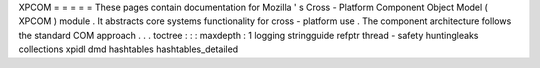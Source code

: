 XPCOM
=
=
=
=
=
These
pages
contain
documentation
for
Mozilla
'
s
Cross
-
Platform
Component
Object
Model
(
XPCOM
)
module
.
It
abstracts
core
systems
functionality
for
cross
-
platform
use
.
The
component
architecture
follows
the
standard
COM
approach
.
.
.
toctree
:
:
:
maxdepth
:
1
logging
stringguide
refptr
thread
-
safety
huntingleaks
collections
xpidl
dmd
hashtables
hashtables_detailed
